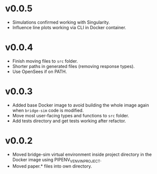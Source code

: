 * v0.0.5
- Simulations confirmed working with Singularity.
- Influence line plots working via CLI in Docker container.

* v0.0.4
- Finish moving files to =src= folder.
- Shorter paths in generated files (removing response types).
- Use OpenSees if on PATH.

* v0.0.3
- Added base Docker image to avoid building the whole image again when
  =bridge-sim= code is modified.
- Move most user-facing types and functions to =src= folder.
- Add tests directory and get tests working after refactor.

* v0.0.2
- Moved bridge-sim virtual environment inside project directory in the Docker
  image using PIPENV_VENV_IN_PROJECT.
- Moved paper.* files into own directory.
